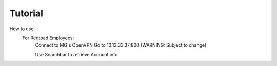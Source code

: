 Tutorial
========

How to use:
   For Redtoad Employees:
        Connect to MG's OpenVPN
        Go to 10.13.33.37:800 (WARNING: Subject to change)

        Use Searchbar to retrieve Account info

